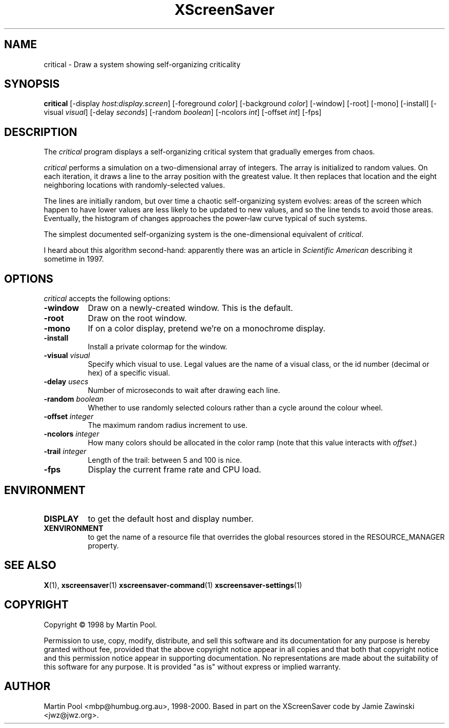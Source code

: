 .TH XScreenSaver 1 "08 Feb 2000" "X Version 11"
.SH NAME
critical \- Draw a system showing self-organizing criticality
.SH SYNOPSIS
.B critical
[\-display \fIhost:display.screen\fP] [\-foreground \fIcolor\fP] [\-background \fIcolor\fP] [\-window] [\-root] [\-mono] [\-install] [\-visual \fIvisual\fP] [\-delay \fIseconds\fP] [\-random \fIboolean\fP] [\-ncolors \fIint\fP] [\-offset \fIint\fP] 
[\-fps]
.SH DESCRIPTION
The \fIcritical\fP program displays a self-organizing critical system
that gradually emerges from chaos.

\fIcritical\fP performs a simulation on a two-dimensional array of
integers.  The array is initialized to random values.  On each
iteration, it draws a line to the array position with the greatest
value.  It then replaces that location and the eight neighboring
locations with randomly-selected values.

The lines are initially random, but over time a chaotic
self-organizing system evolves: areas of the screen which happen to
have lower values are less likely to be updated to new values, and so
the line tends to avoid those areas.  Eventually, the histogram of
changes approaches the power-law curve typical of such systems.

The simplest documented self-organizing system is the one-dimensional
equivalent of \fIcritical\fP.

I heard about this algorithm second-hand: apparently there was an
article in \fIScientific American\fP describing it sometime in 1997.
.SH OPTIONS
.I critical
accepts the following options:
.TP 8
.B \-window
Draw on a newly-created window.  This is the default.
.TP 8
.B \-root
Draw on the root window.
.TP 8
.B \-mono 
If on a color display, pretend we're on a monochrome display.
.TP 8
.B \-install
Install a private colormap for the window.
.TP 8
.B \-visual \fIvisual\fP
Specify which visual to use.  Legal values are the name of a visual class,
or the id number (decimal or hex) of a specific visual.
.TP 8
.B \-delay \fIusecs\fP
Number of microseconds to wait after drawing each line.
.TP 8
.B \-random \fIboolean\fP
Whether to use randomly selected colours rather than a cycle around
the colour wheel.
.TP 8
.B \-offset \fIinteger\fP
The maximum random radius increment to use.
.TP 8
.B \-ncolors \fIinteger\fP
How many colors should be allocated in the color ramp (note that this
value interacts with \fIoffset\fP.)
.TP 8
.B \-trail \fIinteger\fP
Length of the trail: between 5 and 100 is nice.
.TP 8
.B \-fps
Display the current frame rate and CPU load.
.SH ENVIRONMENT
.PP
.TP 8
.B DISPLAY
to get the default host and display number.
.TP 8
.B XENVIRONMENT
to get the name of a resource file that overrides the global resources
stored in the RESOURCE_MANAGER property.
.SH SEE ALSO
.BR X (1),
.BR xscreensaver (1)
.BR xscreensaver\-command (1)
.BR xscreensaver\-settings (1)
.SH COPYRIGHT
Copyright \(co 1998 by Martin Pool.

Permission to use, copy, modify, distribute, and sell this software
and its documentation for any purpose is hereby granted without fee,
provided that the above copyright notice appear in all copies and that
both that copyright notice and this permission notice appear in
supporting documentation.  No representations are made about the
suitability of this software for any purpose.  It is provided "as is"
without express or implied warranty.
.SH AUTHOR
Martin Pool <mbp@humbug.org.au>, 1998-2000.  Based in part on the
XScreenSaver code by Jamie Zawinski <jwz@jwz.org>.
